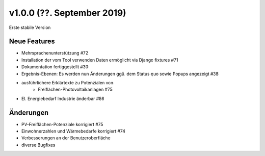 v1.0.0 (??. September 2019)
...........................

Erste stabile Version

Neue Features
~~~~~~~~~~~~~

- Mehrsprachenunterstützung #72
- Installation der vom Tool verwenden Daten ermöglicht via Django fixtures #71
- Dokumentation fertiggestellt #30
- Ergebnis-Ebenen: Es werden nun Änderungen ggü. dem Status quo sowie Popups angezeigt #38
- ausführlichere Erklärtexte zu Potenzialen von
    - Freiflächen-Photovoltaikanlagen #75
- El. Energiebedarf Industrie änderbar #86

Änderungen
~~~~~~~~~~

- PV-Freiflächen-Potenziale korrigiert #75
- Einwohnerzahlen und Wärmebedarfe korrigiert #74
- Verbesserungen an der Benutzeroberfläche
- diverse Bugfixes
